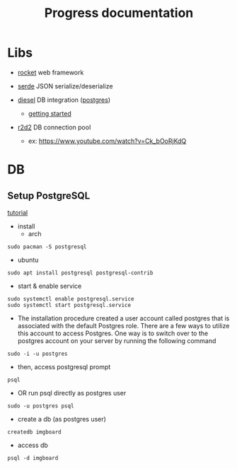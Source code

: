 #+title: Progress documentation

* Libs
+ [[https://rocket.rs/v0.4/][rocket]]
  web framework

+ [[https://serde.rs/][serde]]
  JSON serialize/deserialize

+ [[https://diesel.rs/][diesel]]
  DB integration ([[https://wiki.archlinux.org/title/PostgreSQL][postgres]])
  - [[https://diesel.rs/guides/getting-started][getting started]]

+ [[https://docs.rs/r2d2/0.8.2/r2d2/index.html][r2d2]]
  DB connection pool
  - ex: https://www.youtube.com/watch?v=Ck_bOoRjKdQ

* DB
** Setup PostgreSQL
[[https://www.digitalocean.com/community/tutorials/how-to-install-postgresql-on-ubuntu-20-04-quickstart][tutorial]]

+ install
  - arch
#+begin_src shell
sudo pacman -S postgresql
#+end_src
  - ubuntu
#+begin_src shell
sudo apt install postgresql postgresql-contrib
#+end_src

+ start & enable service
#+begin_src shell
sudo systemctl enable postgresql.service
sudo systemctl start postgresql.service
#+end_src


+ The installation procedure created a user account called postgres that is associated with the default Postgres role. There are a few ways to utilize this account to access Postgres. One way is to switch over to the postgres account on your server by running the following command
#+begin_src shell
sudo -i -u postgres
#+end_src

+ then, access postgresql prompt
#+begin_src shell
psql
#+end_src

+ OR run psql directly as postgres user
#+begin_src shell
sudo -u postgres psql
#+end_src

+ create a db (as postgres user)
#+begin_src shell
createdb imgboard
#+end_src

+ access db
#+begin_src shell
psql -d imgboard
#+end_src

